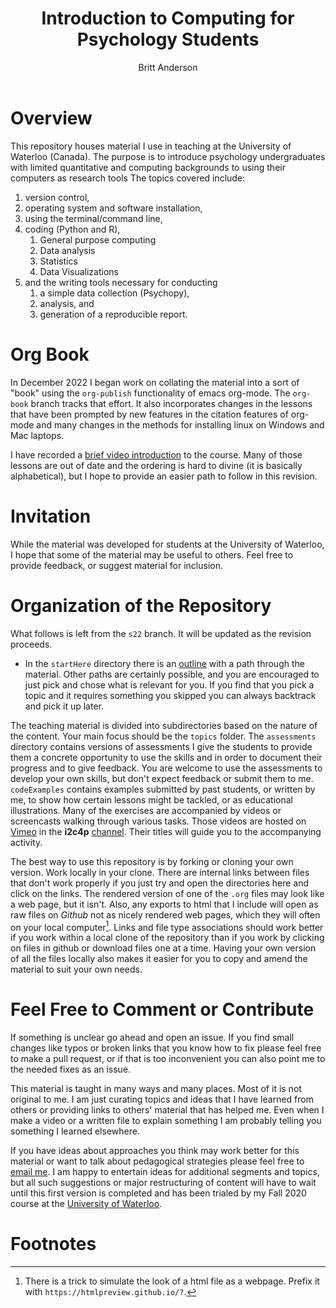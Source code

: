 #+Title: Introduction to Computing for Psychology Students
#+Author: Britt Anderson

* Overview
  This repository houses material I use in teaching at the University of Waterloo (Canada). The purpose is to introduce psychology undergraduates with limited quantitative and computing backgrounds to using their computers as research tools The topics covered include: 

  1. version control,
  2. operating system and software installation,
  3. using the terminal/command line,
  4. coding (Python and R),
     1. General purpose computing
     2. Data analysis
     3. Statistics
     4. Data Visualizations
  5. and the writing tools necessary for conducting
     1. a simple data collection (Psychopy),
     2. analysis, and
     3. generation of a reproducible report. 


  
* Org Book
In December 2022 I began work on collating the material into a sort of "book" using the ~org-publish~ functionality of emacs org-mode. The =org-book= branch tracks that effort. It also incorporates changes in the lessons that have been prompted by new features in the citation features of org-mode and many changes in the methods for installing linux on Windows and Mac laptops.

  I have recorded a [[https://vimeo.com/448900968][brief video introduction]] to the course. Many of those lessons are out of date and the ordering is hard to divine (it is basically alphabetical), but I hope to provide an easier path to follow in this revision.

* Invitation

  While the material was developed for students at the University of Waterloo, I hope that some of the material may be useful to others. Feel free to provide feedback, or suggest material for inclusion.

* Organization of the Repository

What follows is left from the =s22= branch. It will be updated as the revision proceeds. 

  - In the ~startHere~ directory there is an [[file:startHere/outline.org][outline]] with a path through the material. Other paths are certainly possible, and you are encouraged to just pick and chose what is relevant for you. If you find that you pick a topic and it requires something you skipped you can always backtrack and pick it up later. 

  The teaching material is divided into subdirectories based on the nature of the content. Your main focus should be the ~topics~ folder. The ~assessments~ directory contains versions of assessments I give the students to provide them a concrete opportunity to use the skills and in order to document their progress and to give feedback. You are welcome to use the assessments to develop your own skills, but don't expect feedback or submit them to me. ~codeExamples~ contains examples submitted by past students, or written by me, to show how certain lessons might be tackled, or as educational illustrations. Many of the exercises are accompanied by videos or screencasts walking through various tasks. Those videos are hosted on [[https://vimeo.com][Vimeo]] in the *i2c4p* [[https://vimeo.com/channels/i2c4p][channel]]. Their titles will guide you to the accompanying activity. 

  The best way to use this repository is by forking or cloning your own version. Work locally in your clone. There are internal links between files that don't work properly if you just try and open the directories here and click on the links. The rendered version of one of the ~.org~ files may look like a web page, but it isn't. Also, any exports to html that I include will open as raw files on /Github/ not as nicely rendered web pages, which they will often on your local computer[fn:1]. Links and file type associations should work better if you work within a local clone of the repository than if you work by clicking on files in github or download files one at a time. Having your own version of all the files locally also makes it easier for you to copy and amend the material to suit your own needs. 

* Feel Free to Comment or Contribute
  If something is unclear go ahead and open an issue. If you find small changes like typos or broken links that you know how to fix please feel free to make a pull request, or if that is too inconvenient you can also point me to the needed fixes as an issue. 

  This material is taught in many ways and many places. Most of it is not original to me. I am just curating topics and ideas that I have learned from others or providing links to others' material that has helped me. Even when I make a video or a written file to explain something I am probably telling you something I learned elsewhere. 

  If you have ideas about approaches you think may work better for this material or want to talk about pedagogical strategies please feel free to [[mailto: britt@uwaterloo.ca][email me]]. I am happy to entertain ideas for additional segments and topics, but all such suggestions or major restructuring of content will have to wait until this first version is completed and has been trialed by my Fall 2020 course at the [[https://uwaterloo.ca][University of Waterloo]].

* Footnotes

[fn:1] There is a trick to simulate the look of a html file as a webpage. Prefix it with ~https://htmlpreview.github.io/?~. 
